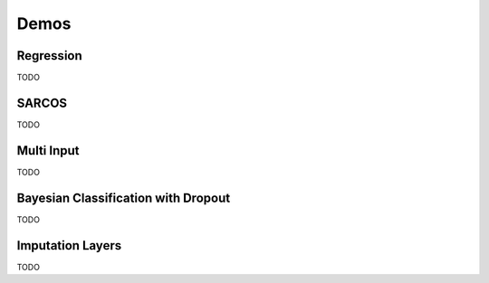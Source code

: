.. _demo_desc:

Demos
=====


.. _regress:

Regression
----------

TODO

.. _sarcos:

SARCOS
------

TODO

.. _multi_in:

Multi Input
-----------

TODO

.. _clas_drop:

Bayesian Classification with Dropout
------------------------------------

TODO

.. _impute_layers:

Imputation Layers
-----------------

TODO
